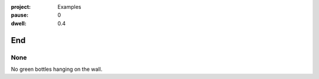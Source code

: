 :project:   Examples
:pause:     0
:dwell:     0.4

.. entity:: DRAMA
    :types: balladeer.Drama

End
===

None
----

.. condition:: DRAMA.count 0

No green bottles hanging on the wall.

